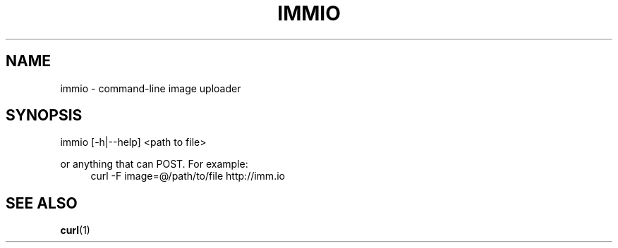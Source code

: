 '\" 
.\"     Title: immio
.\"    Author: [Sam Stuewe]
.\"      Date: 2013-08-02
.\"  Language: English
.\"
.TH "IMMIO" "1" "2013-08-02" "\ \& 0\&.1" "\ \&"
.ie \n(.g .ds Aq \(aq
.el       .ds Aq '
.nh
.ad l
.\"
.\" <- Main Content ->
.SH "NAME"
immio \- command-line image uploader
.SH "SYNOPSIS"
.sp
immio [\-h|\-\-help] <path to file>
.sp
or anything that can POST. For example:
.RS 4
curl -F image=@/path/to/file http://imm.io
.RE 4
.SH "SEE ALSO"
\fBcurl\fR(1)
